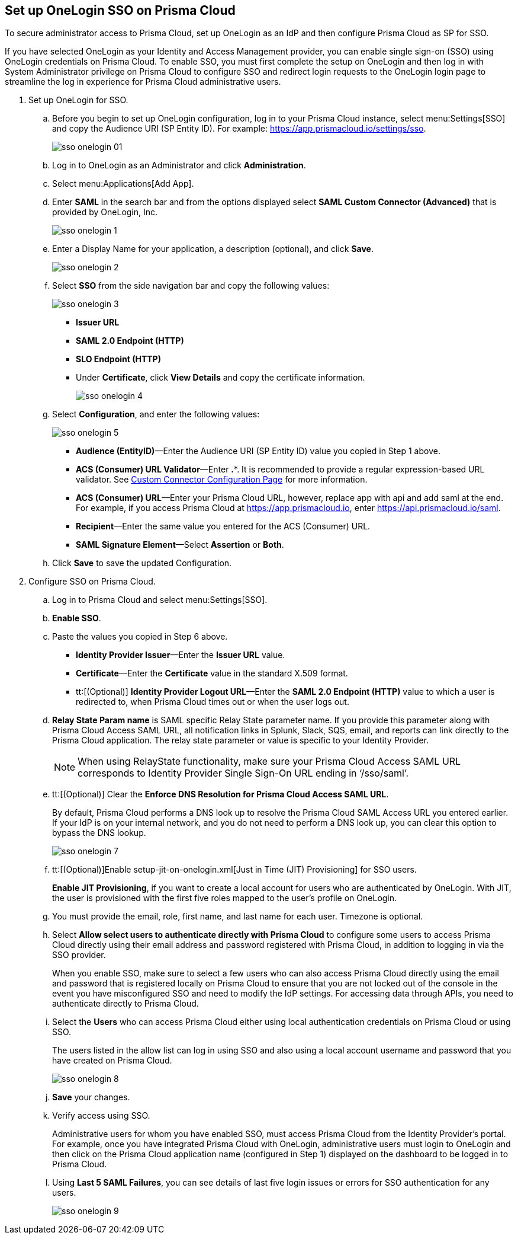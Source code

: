 :topic_type: task
[.task]
[#idc011bcde-1fa7-4759-bf86-d857aac95346]
== Set up OneLogin SSO on Prisma Cloud

To secure administrator access to Prisma Cloud, set up OneLogin as an IdP and then configure Prisma Cloud as SP for SSO.

If you have selected OneLogin as your Identity and Access Management provider, you can enable single sign-on (SSO) using OneLogin credentials on Prisma Cloud. To enable SSO, you must first complete the setup on OneLogin and then log in with System Administrator privilege on Prisma Cloud to configure SSO and redirect login requests to the OneLogin login page to streamline the log in experience for Prisma Cloud administrative users.

[.procedure]
. Set up OneLogin for SSO.

.. Before you begin to set up OneLogin configuration, log in to your Prisma Cloud instance, select menu:Settings[SSO] and copy the Audience URI (SP Entity ID). For example: https://app.prismacloud.io/settings/sso[https://app.prismacloud.io/settings/sso].
+
image::sso-onelogin-01.png[scale=40]

.. Log in to OneLogin as an Administrator and click *Administration*.

.. Select menu:Applications[Add App].

.. Enter *SAML* in the search bar and from the options displayed select *SAML Custom Connector (Advanced)* that is provided by OneLogin, Inc.
+
image::sso-onelogin-1.png[scale=40]

.. Enter a Display Name for your application, a description (optional), and click *Save*.
+
image::sso-onelogin-2.png[scale=40]

.. Select *SSO* from the side navigation bar and copy the following values:
+
image::sso-onelogin-3.png[scale=40]
+
* *Issuer URL*
* *SAML 2.0 Endpoint (HTTP)*
* *SLO Endpoint (HTTP)*
* Under *Certificate*, click *View Details* and copy the certificate information.
+
image::sso-onelogin-4.png[scale=40]

.. Select *Configuration*, and enter the following values:
+
image::sso-onelogin-5.png[scale=40]
+
* *Audience (EntityID)*—Enter the Audience URI (SP Entity ID) value you copied in Step 1 above.
* *ACS (Consumer) URL Validator*—Enter *.**. It is recommended to provide a regular expression-based URL validator. See https://onelogin.service-now.com/support?id=kb_article&sys_id=912bb23edbde7810fe39dde7489619de&kb_category=93e869b0db185340d5505eea4b961934[Custom Connector Configuration Page] for more information.
* *ACS (Consumer) URL*—Enter your Prisma Cloud URL, however, replace app with api and add saml at the end. For example, if you access Prisma Cloud at https://app.prismacloud.io[https://app.prismacloud.io], enter https://api.prismacloud.io/saml[https://api.prismacloud.io/saml].
* *Recipient*—Enter the same value you entered for the ACS (Consumer) URL.
* *SAML Signature Element*—Select *Assertion* or *Both*.

.. Click *Save* to save the updated Configuration.

. Configure SSO on Prisma Cloud.

.. Log in to Prisma Cloud and select menu:Settings[SSO].

.. *Enable SSO*.

.. Paste the values you copied in Step 6 above.
+
* *Identity Provider Issuer*—Enter the *Issuer URL* value.
* *Certificate*—Enter the *Certificate* value in the standard X.509 format.
* tt:[(Optional)]  *Identity Provider Logout URL*—Enter the *SAML 2.0 Endpoint (HTTP)* value to which a user is redirected to, when Prisma Cloud times out or when the user logs out.

.. *Relay State Param name* is SAML specific Relay State parameter name. If you provide this parameter along with Prisma Cloud Access SAML URL, all notification links in Splunk, Slack, SQS, email, and reports can link directly to the Prisma Cloud application. The relay state parameter or value is specific to your Identity Provider.
+
[NOTE]
====
When using RelayState functionality, make sure your Prisma Cloud Access SAML URL corresponds to Identity Provider Single Sign-On URL ending in ‘/sso/saml’.
====

.. tt:[(Optional)] Clear the *Enforce DNS Resolution for Prisma Cloud Access SAML URL*.
+
By default, Prisma Cloud performs a DNS look up to resolve the Prisma Cloud SAML Access URL you entered earlier. If your IdP is on your internal network, and you do not need to perform a DNS look up, you can clear this option to bypass the DNS lookup.
+
image::sso-onelogin-7.png[scale=40]

.. tt:[(Optional)]Enable setup-jit-on-onelogin.xml[Just in Time (JIT) Provisioning] for SSO users.
+
*Enable JIT Provisioning*, if you want to create a local account for users who are authenticated by OneLogin. With JIT, the user is provisioned with the first five roles mapped to the user’s profile on OneLogin.

.. You must provide the email, role, first name, and last name for each user. Timezone is optional.

.. Select *Allow select users to authenticate directly with Prisma Cloud* to configure some users to access Prisma Cloud directly using their email address and password registered with Prisma Cloud, in addition to logging in via the SSO provider.
+
When you enable SSO, make sure to select a few users who can also access Prisma Cloud directly using the email and password that is registered locally on Prisma Cloud to ensure that you are not locked out of the console in the event you have misconfigured SSO and need to modify the IdP settings. For accessing data through APIs, you need to authenticate directly to Prisma Cloud.

.. Select the *Users* who can access Prisma Cloud either using local authentication credentials on Prisma Cloud or using SSO.
+
The users listed in the allow list can log in using SSO and also using a local account username and password that you have created on Prisma Cloud.
+
image::sso-onelogin-8.png[scale=40]

.. *Save* your changes.

.. Verify access using SSO.
+
Administrative users for whom you have enabled SSO, must access Prisma Cloud from the Identity Provider’s portal. For example, once you have integrated Prisma Cloud with OneLogin, administrative users must login to OneLogin and then click on the Prisma Cloud application name (configured in Step 1) displayed on the dashboard to be logged in to Prisma Cloud.

.. Using *Last 5 SAML Failures*, you can see details of last five login issues or errors for SSO authentication for any users.
+
image::sso-onelogin-9.png[scale=40]
